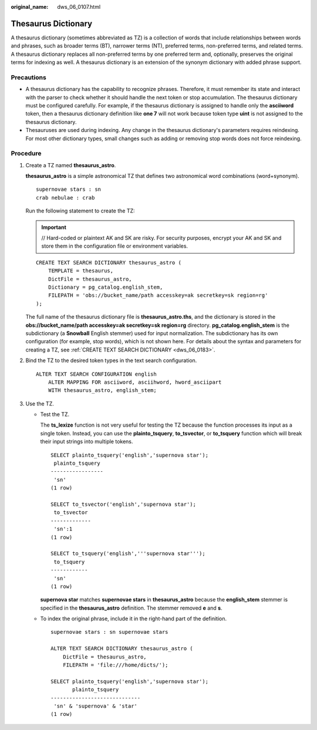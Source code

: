 :original_name: dws_06_0107.html

.. _dws_06_0107:

Thesaurus Dictionary
====================

A thesaurus dictionary (sometimes abbreviated as TZ) is a collection of words that include relationships between words and phrases, such as broader terms (BT), narrower terms (NT), preferred terms, non-preferred terms, and related terms. A thesaurus dictionary replaces all non-preferred terms by one preferred term and, optionally, preserves the original terms for indexing as well. A thesaurus dictionary is an extension of the synonym dictionary with added phrase support.

Precautions
-----------

-  A thesaurus dictionary has the capability to recognize phrases. Therefore, it must remember its state and interact with the parser to check whether it should handle the next token or stop accumulation. The thesaurus dictionary must be configured carefully. For example, if the thesaurus dictionary is assigned to handle only the **asciiword** token, then a thesaurus dictionary definition like **one 7** will not work because token type **uint** is not assigned to the thesaurus dictionary.
-  Thesauruses are used during indexing. Any change in the thesaurus dictionary's parameters requires reindexing. For most other dictionary types, small changes such as adding or removing stop words does not force reindexing.

Procedure
---------

#. Create a TZ named **thesaurus_astro**.

   **thesaurus_astro** is a simple astronomical TZ that defines two astronomical word combinations (word+synonym).

   ::

      supernovae stars : sn
      crab nebulae : crab

   Run the following statement to create the TZ:

   .. important::

      // Hard-coded or plaintext AK and SK are risky. For security purposes, encrypt your AK and SK and store them in the configuration file or environment variables.

   ::

      CREATE TEXT SEARCH DICTIONARY thesaurus_astro (
          TEMPLATE = thesaurus,
          DictFile = thesaurus_astro,
          Dictionary = pg_catalog.english_stem,
          FILEPATH = 'obs://bucket_name/path accesskey=ak secretkey=sk region=rg'
      );

   The full name of the thesaurus dictionary file is **thesaurus_astro.ths**, and the dictionary is stored in the **obs://bucket_name/path accesskey=ak secretkey=sk region=rg** directory. **pg_catalog.english_stem** is the subdictionary (a **Snowball** English stemmer) used for input normalization. The subdictionary has its own configuration (for example, stop words), which is not shown here. For details about the syntax and parameters for creating a TZ, see :ref:`CREATE TEXT SEARCH DICTIONARY <dws_06_0183>`.

#. Bind the TZ to the desired token types in the text search configuration.

   ::

      ALTER TEXT SEARCH CONFIGURATION english
          ALTER MAPPING FOR asciiword, asciihword, hword_asciipart
          WITH thesaurus_astro, english_stem;

#. Use the TZ.

   -  Test the TZ.

      The **ts_lexize** function is not very useful for testing the TZ because the function processes its input as a single token. Instead, you can use the **plainto_tsquery**, **to_tsvector**, or **to_tsquery** function which will break their input strings into multiple tokens.

      ::

         SELECT plainto_tsquery('english','supernova star');
          plainto_tsquery
         -----------------
          'sn'
         (1 row)

         SELECT to_tsvector('english','supernova star');
          to_tsvector
         -------------
          'sn':1
         (1 row)

         SELECT to_tsquery('english','''supernova star''');
          to_tsquery
         ------------
          'sn'
         (1 row)

      **supernova star** matches **supernovae stars** in **thesaurus_astro** because the **english_stem** stemmer is specified in the **thesaurus_astro** definition. The stemmer removed **e** and **s**.

   -  To index the original phrase, include it in the right-hand part of the definition.

      ::

         supernovae stars : sn supernovae stars

         ALTER TEXT SEARCH DICTIONARY thesaurus_astro (
             DictFile = thesaurus_astro,
             FILEPATH = 'file:///home/dicts/');

         SELECT plainto_tsquery('english','supernova star');
                plainto_tsquery
         -----------------------------
          'sn' & 'supernova' & 'star'
         (1 row)
